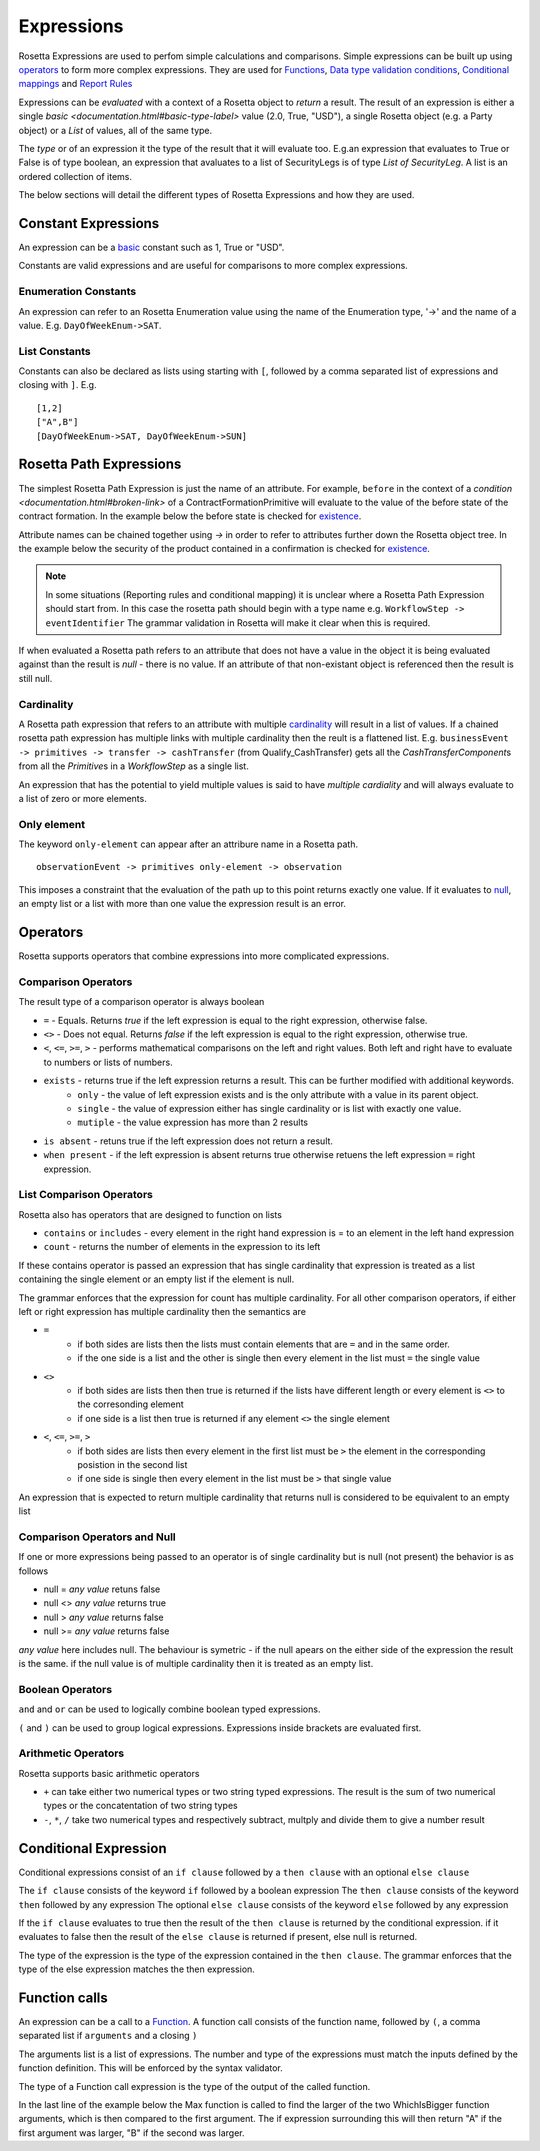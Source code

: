 Expressions
!!!!!!!!!!!
Rosetta Expressions are used to perfom simple calculations and comparisons. Simple expressions can be built up using `operators <#operators-label>`_ to form more complex expressions.
They are used for `Functions <ducumentation.html#function-label>`_,
`Data type validation conditions <documentation.html#condition-label>`_,
`Conditional mappings <mapping.html#when-clause-label>`_ and 
`Report Rules <documentation.html#report-rule-label>`_

Expressions can be `evaluated` with a context of a Rosetta object to `return` a result. The result of an expression is either a single `basic <documentation.html#basic-type-label>` value (2.0, True, "USD"), a single Rosetta object (e.g. a Party object) or a `List` of values, all of the same type.

The `type` or of an expression it the type of the result that it will evaluate too. E.g.an expression that evaluates to True or False is of type boolean, an expression that avaluates to a list of SecurityLegs is of type `List of SecurityLeg`. A list is an ordered collection of items.

The below sections will detail the different types of Rosetta Expressions and how they are used. 

Constant Expressions
""""""""""""""""""""
An expression can be a `basic <documentation.html#basic-type-label>`_ constant such as 1, True or "USD". 

Constants are valid expressions and are useful for comparisons to more complex expressions.


Enumeration Constants
=====================

An expression can refer to an Rosetta Enumeration value using the name of the Enumeration type, '->' and the name of a value. E.g. ``DayOfWeekEnum->SAT``\.

List Constants
==============

Constants can also be declared as lists using starting with ``[``, followed by a comma separated list of expressions and closing with ``]``. E.g. ::

    [1,2]
    ["A",B"]
    [DayOfWeekEnum->SAT, DayOfWeekEnum->SUN]

.. _rosetta-path-label:

Rosetta Path Expressions
""""""""""""""""""""""""
The simplest Rosetta Path Expression is just the name of an attribute. For example, ``before`` in the context of a `condition <documentation.html#broken-link>` of a ContractFormationPrimitive will evaluate to the value of the before state of the contract formation. In the example below the before state is checked for `existence <#exists-label>`_.

.. code-block:: Haskell
  :emphasize-lines: 7

  type ContractFormationPrimitive: 

	before ExecutionState (0..1) 
	after PostContractFormationState (1..1)

	condition: <"The quantity should be unchanged.">
		if before exists ....

Attribute names can be chained together using `->` in order to refer to attributes further down the Rosetta object tree. In the example below the security of the product contained in a confirmation is checked for `existence <#exists-label>`_.

.. code-block:: Haskell
  :emphasize-lines: 10

    type Confirmation: <"A class to specify a trade confirmation.">

        identifier Identifier (1..*) 
        party Party (1..*) 
        partyRole PartyRole (1..*) 
        lineage Lineage (0..1) 
        status ConfirmationStatusEnum (1..1)

        condition BothBuyerAndSellerPartyRolesMustExist: 
            if lineage -> executionReference -> tradableProduct -> product -> security exists

..
    Not sure how to make this more helpful

.. note:: In some situations (Reporting rules and conditional mapping) it is unclear where a Rosetta Path Expression should start from. In this case the rosetta path should begin with a type name e.g. ``WorkflowStep -> eventIdentifier`` The grammar validation in Rosetta will make it clear when this is required.

If when evaluated a Rosetta path refers to an attribute that does not have a value in the object it is being evaluated against than the result is *null* - there is no value. If an attribute of that non-existant object is referenced then the result is still null.

Cardinality
===========
A Rosetta path expression that refers to an attribute with multiple `cardinality <documentation.html#cardinality_label>`_ will result in a list of values. If a chained rosetta path expression has multiple links with multiple cardinality then the reult is a flattened list. E.g. ``businessEvent -> primitives -> transfer -> cashTransfer`` (from Qualify_CashTransfer) gets all the *CashTransferComponent*\s from all the *Primitive*\s in a *WorkflowStep* as a single list.

An expression that has the potential to yield multiple values is said to have *multiple cardiality* and will always evaluate to a list of zero or more elements.

Only element
============
The keyword ``only-element`` can appear after an attribure name in a Rosetta path. ::

    observationEvent -> primitives only-element -> observation
	
This imposes a constraint that the evaluation of the path up to this point returns exactly one value. If it evaluates to `null <#null-label>`_\, an empty list or a list with more than one value the expression result is an error.

.. _operators-label:

Operators
"""""""""
Rosetta supports operators that combine expressions into more complicated expressions.

Comparison Operators
====================
The result type of a comparison operator is always boolean

* ``=`` - Equals. Returns *true* if the left expression is equal to the right expression, otherwise false.
* ``<>`` - Does not equal. Returns *false* if the left expression is equal to the right expression, otherwise true.
* ``<``, ``<=``, ``>=``, ``>``  - performs mathematical comparisons on the left and right values. Both left and right have to evaluate to numbers or lists of numbers.
* ``exists`` - returns true if the left expression returns a result. This can be further modified with additional keywords.
    * ``only`` - the value of left expression exists and is the only attribute with a value in its parent object.
    * ``single`` - the value of expression either has single cardinality or is list with exactly one value.
    * ``mutiple`` - the value expression has more than 2 results
* ``is absent`` - retuns true if the left expression does not return a result.
* ``when present`` - if the left expression is absent returns true otherwise retuens the left expression ``=``  right expression.

List Comparison Operators
=========================
Rosetta also has operators that are designed to function on lists

* ``contains`` or ``includes`` - every element in the right hand expression is = to an element in the left hand expression
* ``count`` - returns the number of elements in the expression to its left

If these contains operator is passed an expression that has single cardinality that expression is treated as a list containing the single element or an empty list if the element is null.

The grammar enforces that the expression for count has multiple cardinality. For all other comparison operators, if either left or right expression has multiple cardinality then the semantics are

* ``=`` 
    * if both sides are lists then the lists must contain elements that are ``=`` and in the same order.
    * if the one side is a list and the other is single then every element in the list must ``=`` the single value
* ``<>``
    * if both sides are lists then then true is returned if the lists have different length or every element is ``<>`` to the corresonding element
    * if one side is a list then true is returned if any element ``<>`` the single element
* ``<``, ``<=``, ``>=``, ``>``
    * if both sides are lists then every element in the first list must be ``>`` the element in the corresponding posistion in the second list
    * if one side is single then every element in the list must be ``>`` that single value

An expression that is expected to return multiple cardinality that returns null is considered to be equivalent to an empty list

.. _null-label:

Comparison Operators and Null
=============================
If one or more expressions being passed to an operator is of single cardinality but is null (not present) the behavior is as follows

* null = *any value* retuns false
* null <> *any value* returns true
* null  > *any value* returns false
* null  >= *any value* returns false

*any value* here includes null. The behaviour is symetric - if the null apears on the either side of the expression the result is the same. if the null value is of multiple cardinality then it is treated as an empty list.

Boolean Operators
=================

``and`` and ``or`` can be used to logically combine boolean typed expressions.

``(`` and ``)`` can be used to group logical expressions. Expressions inside brackets are evaluated first.

Arithmetic Operators
====================
Rosetta supports basic arithmetic operators

* ``+`` can take either two numerical types or two string typed expressions. The result is the sum of two numerical types or the concatentation of two string types
* ``-``, ``*``, ``/`` take two numerical types and respectively subtract, multply and divide them to give a number result

Conditional Expression
""""""""""""""""""""""
Conditional expressions consist of an ``if clause`` followed by a ``then clause`` with an optional ``else clause``

The ``if clause`` consists of the keyword ``if`` followed by a boolean expression
The ``then clause`` consists of the keyword ``then`` followed by any expression
The optional ``else clause`` consists of the keyword ``else`` followed by any expression

If the ``if clause`` evaluates to true then the result of the ``then clause`` is returned by the conditional expression. if it evaluates to false then the result of the ``else clause`` is returned if present, else null is returned.

The type of the expression is the type of the expression contained in the ``then clause``\. The grammar enforces that the type of the else expression matches the then expression. 

Function calls
""""""""""""""
An expression can be a call to a `Function <documentation.html#function-label>`_. A function call consists of the function name, followed by ``(``, a comma separated list if ``arguments`` and a closing ``)``

The arguments list is a list of expressions. The number and type of the expressions must match the inputs defined by the function definition. This will be enforced by the syntax validator.

The type of a Function call expression is the type of the output of the called function.

In the last line of the example below the Max function is called to find the larger of the two WhichIsBigger function arguments, which is then compared to the first argument. The if expression surrounding this will then return "A" if the first argument was larger, "B" if the second was larger.

.. code-block:: Haskell
  :emphasize-lines: 18

    func Max:
        inputs:
            a number (1..1)
            b number (1..1)
        output:
            r number (1..1)
        assign-output r:
            if (a>=b) then a
            else b
            
    func WhichIsBigger:
        inputs:
            a number (1..1)
            b number (1..1)
        output:
            r string (1..1)
        assign-output r:
            if Max(a,b)=a then "A" else "B"
